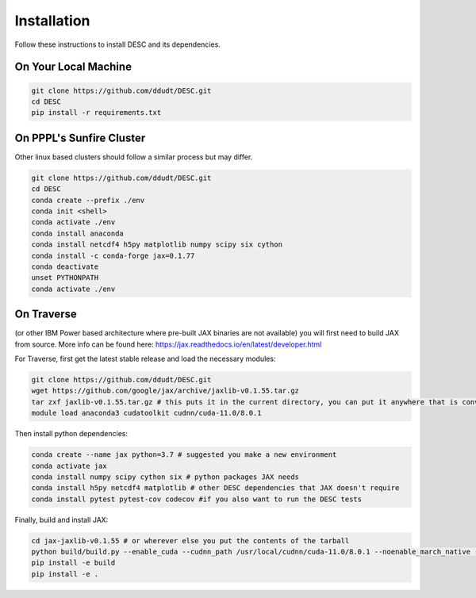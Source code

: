 Installation
============

Follow these instructions to install DESC and its dependencies.

On Your Local Machine
*********************

.. code-block:: bash

    git clone https://github.com/ddudt/DESC.git
    cd DESC
    pip install -r requirements.txt


On PPPL's Sunfire Cluster
*************************
Other linux based clusters should follow a similar process but may differ. 

.. code-block:: bash

    git clone https://github.com/ddudt/DESC.git
    cd DESC
    conda create --prefix ./env
    conda init <shell>
    conda activate ./env
    conda install anaconda
    conda install netcdf4 h5py matplotlib numpy scipy six cython
    conda install -c conda-forge jax=0.1.77
    conda deactivate
    unset PYTHONPATH
    conda activate ./env


On Traverse
***********
(or other IBM Power based architecture where pre-built JAX binaries are not available) you will first need to build JAX from source.
More info can be found here: https://jax.readthedocs.io/en/latest/developer.html

For Traverse, first get the latest stable release and load the necessary modules:

.. code-block:: bash

    git clone https://github.com/ddudt/DESC.git   
    wget https://github.com/google/jax/archive/jaxlib-v0.1.55.tar.gz
    tar zxf jaxlib-v0.1.55.tar.gz # this puts it in the current directory, you can put it anywhere that is convenient
    module load anaconda3 cudatoolkit cudnn/cuda-11.0/8.0.1

Then install python dependencies:

.. code-block:: bash

   conda create --name jax python=3.7 # suggested you make a new environment
   conda activate jax
   conda install numpy scipy cython six # python packages JAX needs
   conda install h5py netcdf4 matplotlib # other DESC dependencies that JAX doesn't require
   conda install pytest pytest-cov codecov #if you also want to run the DESC tests

Finally, build and install JAX:

.. code-block:: bash

   cd jax-jaxlib-v0.1.55 # or wherever else you put the contents of the tarball		
   python build/build.py --enable_cuda --cudnn_path /usr/local/cudnn/cuda-11.0/8.0.1 --noenable_march_native --noenable_mkl_dnn --cuda_compute_capabilities 7.0 --bazel_path /usr/bin/bazel
   pip install -e build 
   pip install -e . 

